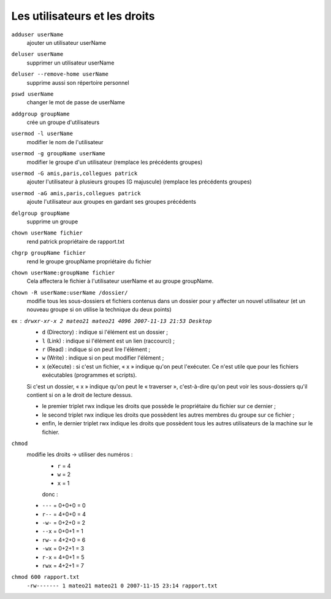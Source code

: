 ==============================
Les utilisateurs et les droits
==============================

``adduser userName``
    ajouter un utilisateur userName

``deluser userName``
    supprimer un utilisateur userName

``deluser --remove-home userName``
    supprime aussi son répertoire personnel

``pswd userName``
    changer le mot de passe de userName

``addgroup groupName``
    crée un groupe d'utilisateurs

``usermod -l userName``
    modifier le nom de l'utilisateur

``usermod -g groupName userName``
    modifier le groupe d'un utilisateur (remplace les précédents groupes)

``usermod -G amis,paris,collegues patrick``
    ajouter l'utilisateur à plusieurs groupes (G majuscule) (remplace les précédents groupes)

``usermod -aG amis,paris,collegues patrick``
    ajoute l'utilisateur aux groupes en gardant ses groupes précédents

``delgroup groupName``
    supprime un groupe

``chown userName fichier``
    rend patrick propriétaire de rapport.txt

``chgrp groupName fichier``
    rend le groupe groupName propriétaire du fichier

``chown userName:groupName fichier``
    Cela affectera le fichier à l'utilisateur userName et au groupe groupName.

``chown -R userName:userName /dossier/``
    modifie tous les sous-dossiers et fichiers contenus dans un dossier pour y affecter un nouvel utilisateur (et un nouveau groupe si on utilise la technique du deux points)

ex : ``drwxr-xr-x 2 mateo21 mateo21 4096 2007-11-13 21:53 Desktop``
    * ``d`` (Directory) : indique si l'élément est un dossier ;
    * ``l`` (Link) : indique si l'élément est un lien (raccourci) ;
    * ``r`` (Read) : indique si on peut lire l'élément ;
    * ``w`` (Write) : indique si on peut modifier l'élément ;
    * ``x`` (eXecute) : si c'est un fichier, « x » indique qu'on peut l'exécuter. Ce n'est utile que pour les fichiers exécutables (programmes et scripts).
    
    Si c'est un dossier, « x » indique qu'on peut le « traverser », c'est-à-dire qu'on peut voir les sous-dossiers qu'il contient si on a le droit de lecture dessus.

    * le premier triplet rwx indique les droits que possède le propriétaire du fichier sur ce dernier ;
    * le second triplet rwx indique les droits que possèdent les autres membres du groupe sur ce fichier ;
    * enfin, le dernier triplet rwx indique les droits que possèdent tous les autres utilisateurs de la machine sur le fichier.

``chmod``
    modifie les droits -> utiliser des numéros :
	* ``r`` = 4
	* ``w`` = 2
	* ``x`` = 1
	
	donc :
    
    * ``---`` = 0+0+0 = 0 
    * ``r--`` = 4+0+0 = 4
    * ``-w-`` = 0+2+0 = 2
    * ``--x`` = 0+0+1 = 1
    * ``rw-`` = 4+2+0 = 6
    * ``-wx`` = 0+2+1 = 3
    * ``r-x`` = 4+0+1 = 5
    * ``rwx`` = 4+2+1 = 7

``chmod 600 rapport.txt``
    ``-rw------- 1 mateo21 mateo21 0 2007-11-15 23:14 rapport.txt``